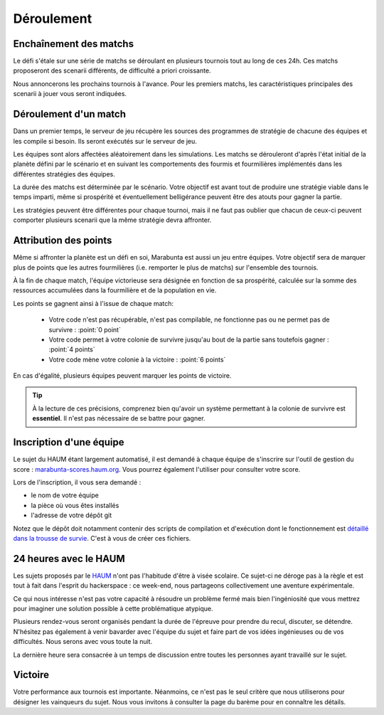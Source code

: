 ===========
Déroulement
===========

Enchaînement des matchs
=======================

Le défi s'étale sur une série de matchs se déroulant en plusieurs tournois tout
au long de ces 24h. Ces matchs proposeront des scenarii différents, de
difficulté a priori croissante.

Nous annoncerons les prochains tournois à l'avance. Pour les premiers matchs,
les caractéristiques principales des scenarii à jouer vous seront indiquées.

Déroulement d'un match
======================

Dans un premier temps, le serveur de jeu récupère les sources des programmes de
stratégie de chacune des équipes et les compile si besoin. Ils seront exécutés
sur le serveur de jeu.

Les équipes sont alors affectées aléatoirement dans les simulations. Les matchs
se dérouleront d'après l'état initial de la planète défini par le scénario et en
suivant les comportements des fourmis et fourmilières implémentés dans les
différentes stratégies des équipes.

La durée des matchs est déterminée par le scénario. Votre objectif est avant
tout de produire une stratégie viable dans le temps imparti, même si prospérité
et éventuellement belligérance peuvent être des atouts pour gagner la partie.

Les stratégies peuvent être différentes pour chaque tournoi, mais il ne faut pas
oublier que chacun de ceux-ci peuvent comporter plusieurs scenarii que la même
stratégie devra affronter.

Attribution des points
======================

Même si affronter la planète est un défi en soi, Marabunta est aussi un jeu
entre équipes. Votre objectif sera de marquer plus de points que les autres
fourmilières (i.e. remporter le plus de matchs) sur l'ensemble des tournois.

À la fin de chaque match, l'équipe victorieuse sera désignée en fonction de sa
prospérité, calculée sur la somme des ressources accumulées dans la fourmilière
et de la population en vie.

Les points se gagnent ainsi à l'issue de chaque match:

 - Votre code n'est pas récupérable, n'est pas compilable, ne fonctionne pas ou
   ne permet pas de survivre : :point:`0 point`
 - Votre code permet à votre colonie de survivre jusqu'au bout de la partie sans
   toutefois gagner : :point:`4 points`
 - Votre code mène votre colonie à la victoire : :point:`6 points`

En cas d'égalité, plusieurs équipes peuvent marquer les points de victoire.

.. TIP::
   À la lecture de ces précisions, comprenez bien qu'avoir un système
   permettant à la colonie de survivre est **essentiel**. Il n'est pas
   nécessaire de se battre pour gagner. 

Inscription d'une équipe
========================

Le sujet du HAUM étant largement automatisé, il est demandé à chaque équipe de s'inscrire
sur l'outil de gestion du score : `marabunta-scores.haum.org`_. Vous pourrez également
l'utiliser pour consulter votre score.

Lors de l'inscription, il vous sera demandé :

- le nom de votre équipe
- la pièce où vous êtes installés
- l'adresse de votre dépôt git

Notez que le dépôt doit notamment contenir des scripts de compilation et d'exécution dont
le fonctionnement est `détaillé dans la trousse de survie`_. C'est à vous de créer ces
fichiers.

.. _marabunta-scores.haum.org: http://marabunta-scores.haum.org
.. _détaillé dans la trousse de survie: trousse.html#structure-du-depot-et-scripts

24 heures avec le HAUM
======================

Les sujets proposés par le `HAUM <https://haum.org/>`_ n'ont pas l'habitude
d'être à visée scolaire. Ce sujet-ci ne déroge pas à la règle et est tout à fait
dans l'esprit du hackerspace : ce week-end, nous partageons collectivement une
aventure expérimentale.

Ce qui nous intéresse n'est pas votre capacité à résoudre un problème fermé mais
bien l'ingéniosité que vous mettrez pour imaginer une solution possible à cette
problématique atypique.

Plusieurs rendez-vous seront organisés pendant la durée de l'épreuve pour
prendre du recul, discuter, se détendre. N'hésitez pas également à venir
bavarder avec l'équipe du sujet et faire part de vos idées ingénieuses ou de vos
difficultés. Nous serons avec vous toute la nuit.

La dernière heure sera consacrée à un temps de discussion entre toutes les
personnes ayant travaillé sur le sujet.

Victoire
========

Votre performance aux tournois est importante. Néanmoins, ce n'est pas le seul
critère que nous utiliserons pour désigner les vainqueurs du sujet. Nous vous
invitons à consulter la page du barème pour en connaître les détails.
